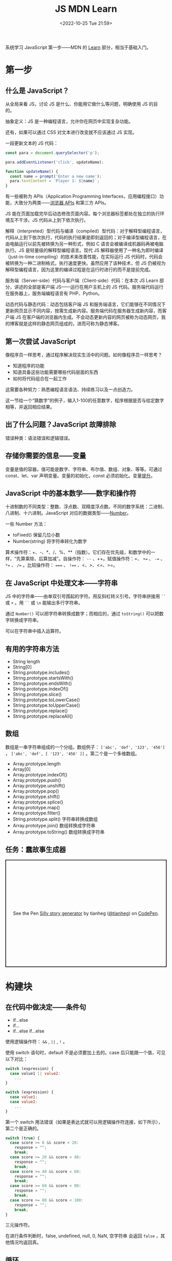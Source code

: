 #+TITLE: JS MDN Learn
#+DATE: <2022-10-25 Tue 21:59>
#+TAGS[]: 技术 JavaScript
#+TOC: true

系统学习 JavaScript 第一步——MDN 的 [[https://developer.mozilla.org/en-US/docs/Learn/JavaScript][Learn]] 部分，相当于基础入门。

* 第一步

** 什么是 JavaScript？

从全局来看 JS，讨论 JS 是什么、你能用它做什么等问题，明确使用 JS 的目的。

抽象定义：JS 是一种编程语言，允许你在网页中实现复杂功能。

还有，如果可以通过 CSS 对文本进行改变就不应该通过 JS 实现。

一段更新文本的 JS 代码：

#+BEGIN_SRC js
const para = document.querySelector('p');

para.addEventListener('click', updateName);

function updateName() {
  const name = prompt('Enter a new name');
  para.textContent = `Player 1: ${name}`;
}
#+END_SRC

有一些被称为 APIs（Application Programming Interfaces，应用编程接口）功能，大致分为两类——[[https://developer.mozilla.org/en-US/docs/Web/API][浏览器 APIs]] 和第三方 APIs。

JS 能在页面加载完毕后动态修改页面内容。每个浏览器标签都处在独立的执行环境互不干涉。JS 代码从上到下依次执行。

解释（interpreted）型代码与编译（compiled）型代码：对于解释型编程语言，代码从上到下依次执行，代码的执行结果是即刻返回的；对于编译型编程语言，在由电脑运行以前先被转换为另一种形式，例如 C 语言会被编译成机器码再被电脑执行。JS 是轻量级的解释型编程语言。现代 JS 解释器使用了一种名为即时编译（just-in-time compiling）的技术来改善性能，在实际运行 JS 代码时，代码会被转换为一种二进制格式，执行速度更快。虽然应用了该种技术，但 JS 仍被视为解释型编程语言，因为这里的编译过程是在运行时进行的而不是提前完成。

服务端（Server-side）代码与客户端（Client-side）代码：在本次 JS Learn 部分，讲述的全部是客户端 JS——运行在用户主机上的 JS 代码。服务端代码运行在服务器上，服务端编程语言有 PHP、Python。

动态代码与静态代码：动态包括客户端 JS 和服务端语言，它们能够在不同情况下更新网页显示不同内容，按需生成新内容。服务端代码在服务器生成新内容，而客户端 JS 在客户端的浏览器内生成。不会动态更新内容的网页被称为动态网页，我的博客就是这样的静态网页组成的，进而可称为静态博客。

** 第一次尝试 JavaScript

像程序员一样思考，通过程序解决现实生活中的问题。如何像程序员一样思考？

- 知道程序的功能
- 知道具备这些功能需要哪些代码层面的东西
- 如何将代码组合在一起工作

这需要各种努力：熟悉编程语言语法、持续练习以及一点创造力。

这一节给一个“猜数字”的例子，输入1-100的任意数字，程序根据是否与给定数字相等，并返回相应结果。

** 出了什么问题？JavaScript 故障排除

错误种类：语法错误和逻辑错误。

** 存储你需要的信息——变量

变量是值的容器，值可能是数字、字符串、布尔值、数组、对象、等等。可通过 const、let、var 声明变量。变量的初始化，const 必须初始化。变量[[https://developer.mozilla.org/en-US/docs/Glossary/Hoisting][提升]]。

** JavaScript 中的基本数学——数字和操作符

十进制数的不同类型：整数、浮点数、双精度浮点数。不同的数字系统：二进制、八进制、十六进制。JavaScript 对应的数据类型——[[https://developer.mozilla.org/en-US/docs/Web/JavaScript/Reference/Global_Objects/Number][Number]]。

一些 Number 方法：

- toFixed() 保留几位小数
- Number(string) 将字符串转化为数字

算术操作符：+、-、*、/、%、**（指数）。它们存在优先级，和数学中的一样，“先算乘除、后算加减”。自操作符： ~--~ 、++。赋值操作符：=、 ~+=~ 、 ~-=~ 、 ~*=~ 、 ~/=~ 。比较操作符： ~===~ 、 ~!==~ 、<、>、<=、>=。

** 在 JavaScript 中处理文本——字符串

JS 中的字符串——由单双引号围起的字符。用反斜杠转义引号。字符串拼接用 =``= 或 =+= 。用 =``= 或 =\n= 能输出多行字符串。

通过 =Number()= 可以把字符串转换成数字；而相应的，通过 =toString()= 可以把数字转换成字符串。

可以在字符串中插入运算符。

** 有用的字符串方法

- String length
- String[0]
- String.prototype.includes()
- String.prototype.startsWith()
- String.prototype.endsWith()
- String.prototype.indexOf()
- String.prototype.slice()
- String.prototype.toLowerCase()
- String.prototype.toUpperCase()
- String.prototype.replace()
- String.prototype.replaceAll()

** 数组

数组是一串字符串组成的一个分组。数组例子： ~['abc', 'def', '123', '456']~ ， ~['abc', 'def', [ '123', '456' ]]~ 。第二个是一个多维数组。

- Array.prototype.length
- Array[0]
- Array.prototype.indexOf()
- Array.prototype.push()
- Array.prototype.unshift()
- Array.prototype.pop()
- Array.prototype.shift()
- Array.prototype.splice()
- Array.prototype.map()
- Array.prototype.filter()
- String.prototype.split() 字符串转换成数组
- Array.prototype.join() 数组转换成字符串
- Array.prototype.toString() 数组转换成字符串

** 任务：蠢故事生成器

#+BEGIN_EXPORT html
<p class="codepen" data-height="334" data-default-tab="html,result" data-slug-hash="VwdvwNX" data-user="tianheg" style="height: 334px; box-sizing: border-box; display: flex; align-items: center; justify-content: center; border: 2px solid; margin: 1em 0; padding: 1em;">
  <span>See the Pen <a href="https://codepen.io/tianheg/pen/VwdvwNX">
  Silly story generator</a> by tianheg (<a href="https://codepen.io/tianheg">@tianheg</a>)
  on <a href="https://codepen.io">CodePen</a>.</span>
</p>
<script async src="https://cpwebassets.codepen.io/assets/embed/ei.js"></script>
#+END_EXPORT

* 构建块

** 在代码中做决定——条件句

- if...else
- if...
- if...else if...else

使用逻辑操作符： ~&&~ , ~||~ , ~!~ 。

使用 switch 语句时，default 不是必须要加上去的。case 后只能跟一个值，可见以下对比：

#+BEGIN_SRC js
switch (expression) {
  case value1 || value2:
    ...
}

switch (expression) {
  case value1:
  case value2:
    ...
}
#+END_SRC

第一个 switch 用法错误（如果是表达式就可以用逻辑操作符连接，如下所示），第二个是正确的。

#+BEGIN_SRC js
switch (true) {
  case score >= 0 && score < 20:
    response = "";
    break;
  case score >= 20 && score < 40:
    response = "";
    break;
  case score >= 40 && score < 60:
    response = "";
    break;
  case score >= 60 && score < 80:
    response = "";
    break;
  case score >= 80 && score < 100:
    response = "";
    break;
}
#+END_SRC

三元操作符。

在进行条件判断时，false, undefined, null, 0, NaN, 空字符串 会返回 =false= ，其他情况均返回真。

** 循环

在一个元素集合中循环迭代，这些元素集合有几类——Array、Set、Map。

循环句式：

- for...of

更特殊的循环方法：map(), filter()。

标准 for 循环：

#+BEGIN_SRC js
for (initializer; condition; final-expression) {
  // code to run
}
#+END_SRC

注意，与 for...of 的区别。

break、continue

while:

#+BEGIN_SRC js
initializer
while (condition) {
  // code to run

  final-expression
}
#+END_SRC

如何选择循环句式：

1. 迭代数组时，不需要特别指定次序，使用 for...of 最佳
2. 其他情况，用 for while do...while 彼此大概率可互换

~person === "Phil" || person === "Lola"~ 和 ~person === ("Phil" || "Lola")~ 在 if 句式中并不相同，为何？

~phonebook[i].name.toLowerCase()~ 可以， ~phonebook[i][name].toLowerCase()~ 报错，为何？

** 函数——可复用的代码块

JS 有很多内建函数，比如 string.replace(), array.join(), Math.random() 等等。

如果函数是属于对象的就被称为方法。函数表达式、函数参数、指定默认函数参数、匿名函数与箭头函数、函数作用域。
